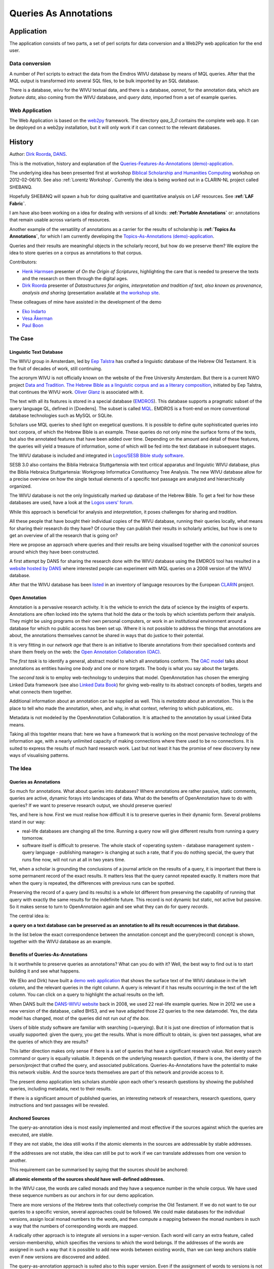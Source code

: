 .. _Queries As Annotations:

Queries As Annotations
######################

.. image:: /files/Escribano.jpg

.. image:: /files/QueryAnnot2.png

Application
***********

The application consists of two parts, 
a set of perl scripts for data conversion and
a Web2Py web application for the end user.

Data conversion
===============
A number of Perl scripts to extract the data from the Emdros WIVU database by means of MQL queries.
After that the MQL output is transformed into several SQL files, to be bulk imported by an SQL database.

There is a database, *wivu* for the WIVU textual data, and there is a database, *oannot*, for 
the annotation data, which are *feature data*, also coming from the WIVU database, 
and *query data*, imported from a set of example queries.

Web Application
===============
The Web Application is based on the `web2py <http://web2py.com>`_ framework.
The directory *qaa_3_0* contains the complete web app.
It can be deployed on a web2py installation, but it will only work if it can connect
to the relevant databases.

History
*******
Author: `Dirk Roorda <http://www.dans.knaw.nl/en/content/contact/staff-members/dirk-roorda>`_, 
`DANS <http://www.dans.knaw.nl/en>`_.

This is the motivation, history and explanation of the
`Queries-Features-As-Annotations (demo)-application <http://demo.datanetworkservice.nl/qaa>`_.

The underlying idea has been presented first at workshop 
`Biblical Scholarship and Humanities Computing <http://www.lorentzcenter.nl/lc/web/2012/480/info.php3?wsid=480>`_
workshop on 2012-02-06/10.
See also :ref:`Lorentz Workshop`.
Currently the idea is being worked out in a CLARIN-NL project called SHEBANQ.

Hopefully SHEBANQ will spawn a hub for doing qualitative and quantitative analysis on LAF resources.
See **:ref:`LAF Fabric`**.

I am have also been working on a idea for dealing with versions of all kinds:
**:ref:`Portable Annotations`** or: annotations that
remain usable across variants of resources.

Another example of the versatility of annotations as a carrier for the results of scholarship is
**:ref:`Topics As Annotations`**, for which I am currently developing the
`Topics-As-Annotations (demo)-application <http://demo.datanetworkservice.nl/taa>`_.

Queries and their results are meaningful objects in the scholarly record, but how do we preserve them?
We explore the idea to store queries on a corpus as annotations to that corpus.

Contributors:

* `Henk Harmsen <http://www.dans.knaw.nl/en/content/contact/staff-members/henk-harmsen>`_
  presenter of *On the Origin of Scriptures*,
  highlighting the care that is needed to preserve the texts and the research on them through the digital ages. 
* `Dirk Roorda <http://www.dans.knaw.nl/en/content/contact/staff-members/dirk-roorda>`_
  presenter of *Datastructures for origins, interpretation and tradition of text,
  also known as provenance, analysis and sharing* (presentation available at 
  `the workshop site <http://www.lorentzcenter.nl/lc/web/2012/480/presentations/index.php3?wsid=480&type=presentations>`_.

These colleagues of mine have assisted in the development of the demo

* `Eko Indarto <http://www.dans.knaw.nl/en/content/contact/staff-members/eko-indarto>`_ 
* `Vesa Åkerman <http://www.dans.knaw.nl/en/content/contact/staff-members/vesa-akerman>`_ 
* `Paul Boon <http://www.dans.knaw.nl/en/content/contact/staff-members/paul-boon>`_

The Case
========

Linguistic Text Database
------------------------

.. image:: /files/Word_features.png

The WIVU group in Amsterdam, led by 
`Eep Talstra <http://www.godgeleerdheid.vu.nl/nl/organisatie/medewerkers/wetenschappelijk-personeel-t-z/talstra.asp>`_
has crafted a linguistic database of the Hebrew Old Testament.
It is the fruit of decades of work, still continuing. 

The acronym WIVU is not officially known on the website of the Free University Amsterdam.
But there is a current NWO project
`Data and Tradition.
The Hebrew Bible as a linguistic corpus and as a literary composition <http://www.nwo.nl/projecten.nsf/pages/2300159387>`_,
initiated by Eep Talstra,  that continues the WIVU work. 
`Oliver Glanz <http://www.godgeleerdheid.vu.nl/nl/organisatie/medewerkers/wetenschappelijk-personeel-g-l/o-glanz/index.asp>`_
is associated with it.

The text with all its features is stored in a special database (`EMDROS <http://emdros.org/>`_).
This database supports a pragmatic subset of the query language QL, defined in [Doedens].
The subset is called 
`MQL <http://emdros.org/mql.html>`_.
EMDROS is a front-end on more conventional database technologies such as MySQL or SQLite. 

Scholars use MQL queries to shed light on exegetical questions.
It is possible to define quite sophisticated queries into text corpora,
of which the Hebrew Bible is an example.
These queries do not only mine the surface forms of the texts,
but also the annotated features that have been added over time.
Depending on the amount and detail of these features, the queries will yield a treasure of information,
some of which will be fed into the text database in subsequent stages.

.. image:: /files/Emdros-logo.png

.. image:: /files/Dabar.png

The WIVU database is included and integrated in 
`Logos/SESB Bible study software <http://www.logos.com/product/8644/stuttgart-electronic-study-bible>`_.

SESB 3.0 also contains the Biblia Hebraica Stuttgartensia with text critical apparatus and linguistic WIVU database,
plus the Biblia Hebraica Stuttgartensia: Workgroep Informatica Constituency Tree Analysis.
The new WIVU database allow for a precise overview on how the single textual elements
of a specific text passage are analyzed and hierarchically organized. 

The WIVU database is not the only linguistically marked up database of the Hebrew Bible.
To get a feel for how these databases are used, have a look at the 
`Logos users' forum <http://community.logos.com/forums/t/29230.aspx>`_.

While this approach is beneficial for analysis and *interpretation*, it poses challenges for sharing and *tradition*.

All these people that have bought their individual copies of the WIVU database,
running their queries locally, what means for sharing their research do they have?
Of course they can publish their results in scholarly articles, but how is one to get an overview of all the research that is going on?

Here we propose an approach where queries and their results are being visualised
together with the *canonical* sources around which they have been constructed.

A first attempt by DANS for sharing the research done with the WIVU database using the EMDROS tool has resulted in a 
`website hosted by DANS <http://wivu.dans.knaw.nl>`_
where interested people can experiment with MQL queries on a 2008 version of the WIVU database.

After that the WIVU database has been 
`listed <http://www.clarin.eu/node/2439>`_
in an inventory of language resources by the European 
`CLARIN <http://www.clarin.eu>`_
project.

.. image:: /files/Topbar_left4.jpg


Open Annotation
---------------

.. image:: /files/Oac-logo-ds.png

Annotation is a pervasive research activity.
It is the vehicle to enrich the data of science by the insights of experts.
Annotations are often locked into the sytems that hold the data or the tools by which scientists perform their analysis.
They might be using programs on their own personal computers,
or work in an institutional environment around a database for which no public access has been set up.
Where it is not possible to address the things that annotations are about,
the annotations themselves cannot be shared in ways that do justice to their potential.

It is very fitting in our *network age* that there is an initiative to liberate annotations
from their specialised contexts and share them freely on the web: the 
`Open Annotation Collaboration (OAC) <http://www.openannotation.org/>`_.

The *first task* is to identify a general, abstract model to which all annotations conform.
The 
`OAC model <http://www.openannotation.org/spec/beta/>`_
talks about annotations as entities having one *body* and one or more *targets*.
The body is what you say about the targets.

The *second task* is to employ web-technology to underpins that model.
OpenAnnotation has chosen the emerging Linked Data framework
(see also `Linked Data Book <http://linkeddatabook.com/editions/1.0/>`_)
for giving web-reality to its abstract concepts of bodies, targets and what connects them together.

Additional information about an annotation can be supplied as well.
This is *metadata* about an annotation.
This is the place to tell who made the annotation, when, and why, in what context, referring to which publications, etc.

Metadata is not modeled by the OpenAnnotation Collaboration.
It is attached to the annotation by usual Linked Data means.

Taking all this togehter means that:
here we have a framework that is working on the most pervasive technology of the information age,
with a nearly unlimited capacity of making connections where there used to be no connections.
It is suited to express the results of much hard research work.
Last but not least it has the promise of new discovery by new ways of visualising patterns.

The Idea
========

Queries as Annotations
----------------------

So much for annotations.
What about queries into databases?
Where annotations are rather passive, static comments, queries are active, dynamic forays into landscapes of data.
What do the benefits of OpenAnnotation have to do with queries?
If we want to preserve research output, we should preserve queries!


Yes, and here is how.
First we must realise how difficult it is to preserve queries in their dynamic form.
Several problems stand in our way:

* real-life databases are changing all the time.
  Running a query now will give different results from running a query tomorrow.
* software itself is difficult to preserve.
  The whole stack of
  <operating system - database management system - query language - publishing manager>
  is changing at such a rate, that if you do nothing special,
  the query that runs fine now, will not run at all in two years time.

Yet, when a scholar is grounding the conclusions of a journal article on the results of a query,
it is important that there is some permanent record of the exact results.
It matters less that the query cannot repeated exactly.
It matters more that when the query is repeated, the differences with previous runs can be spotted.

Preserving the record of a query (and its results) is a whole lot different from preserving
the capability of running that query with exactly the same results for the indefinite future.
This record is not dynamic but static, not active but passive.
So it makes sense to turn to
OpenAnnotaion again and see what they can do for query *records*.

The central idea is:

**a query on a text database can be preserved as an annotation to all its result occurrences in that database.**

In the list below the exact correspondence between the annotation concept and the query(record) concept is shown, together with the WIVU database as an example.

.. image:: /files/Qaa-table.png

Benefits of Queries-As-Annotations
----------------------------------

.. image:: /files/Queriesasannots.png


Is it worthwhile to preserve queries as annotations?
What can you do with it?
Well, the best way to find out is to start building it and see what happens.

We (Eko and Dirk) have built a 
`demo web application <http://demo.datanetworkservice.nl:8080/wivu-demo/wivu>`_
that shows the surface text of the WIVU database in the left column,
and the relevant queries in the right column.
A query is relevant if it has results occurring in the text of the left column.
You can click on a query to highlight the actual results on the left.

When DANS built the 
`DANS-WIVU website <http://wivu.dans.knaw.nl>`_
back in 2008, we used 22 real-life example queries.
Now in 2012 we use a new version of the database, called BHS3,
and we have adapted those 22 queries to the new datamodel.
Yes, the data model has changed, most of the queries did not run *out of the box*.

Users of bible study software are familiar with searching (=querying).
But it is just one direction of information that is usually supported: given the query, you get the results.
What is more difficult to obtain, is: given text passages, what are the queries of which they are results?

This latter direction makes only sense if there is a set of queries that have a significant research value.
Not every search command or query is equally valuable.
It depends on the underlying research question, if there is one,
the identity of the person/project that crafted the query, and associated publications.
Queries-As-Annotations have the potential to make this network visible.
And the source texts themselves are part of this network and provide access to it.

The present demo application lets scholars *stumble upon* each other's
research questions by showing the published queries, including metadata, next to their results. 

If there is a significant amount of published queries, an interesting network of researchers,
research questions, query instructions and text passages will be revealed.

Anchored Sources
----------------

The query-as-annotation idea is most easily implemented and most effective
if the sources against which the queries are executed, are stable. 

If they are not stable, the idea still works if the atomic elements in the sources are addressable by stable addresses.

If the addresses are not stable, the idea can still be put to work if we can translate addresses from one version to another.

This requirement can be summarised by saying that the sources should be anchored: 

**all atomic elements of the sources should have well-defined addresses.**

In the WIVU case, the words are called monads and they have a sequence number in the whole corpus.
We have used these sequence numbers as our anchors in for our demo application.

There are more versions of the Hebrew texts that collectively comprise the Old Testament.
If we do not want to tie our queries to a specific version, several approaches could be followed.
We could make databases for the individual versions, assign local monad numbers to the words,
and then compute a mapping between the monad numbers in such a way that the numbers of corresponding words are mapped.

A radically other approach is to integrate all versions in a super-version.
Each word will carry an extra feature, called version-membership,
which specifies the versions to which the word belongs.
If the addresses of the words are assigned in such a way that it is possible to add new words between existing words,
than we can keep anchors stable even if new versions are discovered and added. 

The query-as-annotation approach is suited also to this super version.
Even if the assignment of words to versions is not stable,
and follows the successive waves of scholarship,
the words themselves have fixed addresses, and can be targeted by query records.

Independence of Analytical Tools
--------------------------------

In order to show the query *record*, it is not necessary to preserve the analytical machinery in working order. 

A positive consequence is that there is no brake on the continuous evolution of analysis tools.
There is no legacy to be carried around.
When showing query results, it is not needed to show all the analytical features carried by the words in the database.
That makes it easier to build web interfaces that are optimised for sharing research and discovering larger patterns.

Of course, it remains important to preserve the *data* of the analytical machinery,
i.e. all the features and their organisation by the database.
But we do not have to preserve them in a way that we can run the analytical tools on them.
It is sufficient that the data is transparent en well-documented.

Transparent means: open to inspection, not hidden behind opaque binary formats.
The tools that see through these binary formats may not exist anymore somewhere in the future.

Well-documented means that it will be clear to future users of the data what the features mean,
what the quality of the value assignments are, and for what purposes the data have been collected and used.

Solution of Digital Preservation
--------------------------------

Considering the field of biblical scholarship, the nature of the analysis that takes place,
the kind of research results that are communicated,
it can be concluded that we can do a good job in digital preservation of research data if:

* we use and preserve anchored sources
* we preserve static analytical data in trusted digital repositories
* build and maintain an Linked Data web of Queries-As -Annotations

It is not perfect, in that we will not be able to completely reproduce every detail of past research.
But it is still good value to be able to see a well-documented, well connected track record of research questions and answers.

The Work
========

Components
----------

.. image:: /files/Oannot1.png


Annotation Database
^^^^^^^^^^^^^^^^^^^

For maximum interoperability, the Open Annotations should be stored in an RDF triple store and published on the Web.

Then other researchers can discover the queries, view their metadata properties,
follow their results.
Via the property *researcher* they can find the one who has crafted the query,
and then find other queries by the same person.
Through the property *research-question* they can observe the research programme behind the query,
and find useful keywords to search for related material.

Nevertheless, this demo stores the queries in a local database.
This might be a typical situation.
In order to use the annotations in a rendering application,
it might be useful to import them from a triple store into a local database.

Conversely, when queries are locally added, they must be exported from the local database to a global triple store.

Although we store the queries in a local database, they are modeled as annotations with bodies,
targets and separate metadata.
It is conceivable that quite different annotations (not derived from queries) on the same source (Hebrew Bible) are added to the store.
This will in no way break the application.

Source Database
^^^^^^^^^^^^^^^

We work with a version of the Hebrew Bible that comes from the WIVU group.
The version is called BHS3.
 
This is a feature-rich source, in the literal sense:
words and clusters of words are objects, and objects have many features.

We compiled a source text in XML by extracting the *text* feature from the words,
the verse-, chapter- and book- objects, and the monad numbers
(i.e. the sequence numbers of the individual words in the complete text).

These monad numbers are our anchors.
They will be used to identify the occurrences of the query results.

Here it is clearly visible that we do almost nothing with the analytical machinery.
It's only the surface text and the anchors that we need.

That being said, it is not that difficult to also export some of the features and show them in the interface,
possibly on demand.
If we take that too far,
the web interface will be a competitor of the commercial bible study software in which the WIVU is packaged.

Whether that is a good thing or a bad thing depends on your perspective.
From the perspective of 
`DANS <http://www.dans.knaw.nl/en>`_
, as an enabler of data re-usage, it is definitely a good thing!

Rendering Application
^^^^^^^^^^^^^^^^^^^^^

.. image:: /files/QueryAnnot3.png


The 
`web-application <http://demo.datanetworkservice.nl/qaa>`_
that renders the sources shows individual chapters of individual books of the Hebrew Bible.

The browser-screen is divided into a left, middle and a right column.

The middle column contains selection controls for books and chapters,
and below that displays the selected chapter.
The text is rendered in Hebrew characters, from right to left.
This is the primary data, the source, and it is pulled out of a mysql database, called *wivu*.

The left and right columns contain annotations, which are pulled out of a different database,
called *oannot*.
This database has tables for bodies, targets and metadatarecords for annotations.
It has a table for annotations as well.
An annotation record consists of an identifier only;
the body and its targets are connected to it by means of link tables.

The left column contains highlight controls for features.
Features are annotations that have bodies of the form *key* = *value*,
and they can be distinguished by other annotations through a field called *type* in the metadata record.
The targets of a feature annotation are all the words that carry that feature-value.

The right column contains the queries that have results in the selected chapter.
The results can be highlighted per query, and more information about the query can be shown on demand.

Implementation notes
^^^^^^^^^^^^^^^^^^^^

The current version is built as a web application inside a 
`web2py framework <http://web2py.com/>`_.

In a previous version the rendering of the source texts in the middle column has been done with the Java-Hibernate framework:
the database objects are made accessible to Java and from there to the webserver.
However, in a second version we changed to something much more light-weight.
The program does not make very extensive use of the data, so it is not really worthwhile to introduce a data abstraction layer.
More over, this layer makes the performance of the application as a whole less perspicuous:
there is a heavy overhead at first, and a smoother behaviour later on. 
We needed more control both with respect to functionality and to performance.

The rendering of the queries in the right hand column is done in a different way.
We needed more intricate queries to select the relevant items. 
There is also another reason not to knit left and right too closely together.
The annotations are to come from a different world, on demand, as a kind of *stand-off mark-up*.
They are an overlay over the sources themselves.
The evolution of rendering the sources should not be tethered to the evolution of rendering the annotations.

A short remark about the highlighting functionality.
This is realised by client side javascript.
The query that fetches the query-cum-results gathers enough information to know which words should be highlighted per query.
This information is written out to javascript associative arrays inside a <script> tag in the body of the html that is sent to the browser.
For the features in the left column it works in the same way, essentially.

The success of the web2py framework appears from the following observation:
the amount of our own coding on top of the framework is embarrassingly small.
Here is an overview of the number of lines we coded in each formalism.

+------------+-------+-----------------+
|language    |web app|data preparations|
+============+=======+=================+
|sql         |90     |80               |
+------------+-------+-----------------+
|python      |250    |x                |
+------------+-------+-----------------+
|perl        |x      |650              |
+------------+-------+-----------------+
|javascript  |300    |x                |
+------------+-------+-----------------+
|html        |50     |x                |
+------------+-------+-----------------+
|css         |60     |x                |
+------------+-------+-----------------+
|shell-script|x      |280              |
+------------+-------+-----------------+


Data Statistics
---------------
Here is an overview of how many source data and annotations this application deals with.

+--------------------+-------+-----------+
|quantity            |amount |extra info |
+====================+=======+===========+
|source texts        |90     |80         |
+--------------------+-------+-----------+
|all annotations     |250    |x          |
+--------------------+-------+-----------+
|all targets         |x      |650        |
+--------------------+-------+-----------+
|query annotations   |300    |x          |
+--------------------+-------+-----------+
|query targets       |50     |x          |
+--------------------+-------+-----------+
|feature annotations |60     |x          |
+--------------------+-------+-----------+
|feature targets     |x      |280        |
+--------------------+-------+-----------+

Functionality
-------------

Basic Features (implemented)
^^^^^^^^^^^^^^^^^^^^^^^^^^^^

The source text is rendered (per individual chapter) with results of selected queries highlighted.

This shows the beginning of the experience that you can navigate over a web of research questions,
researchers, query instructions, query results and source texts.

The most critical part is to encounter results in source texts and navigate to the relevant queries. 

Extensions (not implemented)
^^^^^^^^^^^^^^^^^^^^^^^^^^^^

* More features of the source text
  * selective highlighting of part-of-speech features of words
  * mark clauses and phrases by brackets

* More navigational aids
  * different colors for different queries
  * better representation of the structure of a query result

* Better display of metadata
  * show full details of a query on demand (e.g. on hover)

* Query management
  * Make a straightforward list interface on the metadata records of the queries
  * Make all columns sortable
  * Allow editing of fields
  * Allow adding new queries

Adding queries (not implemented)
^^^^^^^^^^^^^^^^^^^^^^^^^^^^^^^^

There are two ways of adding queries: *as a generic annotation* or *as a verified query*.

**Generic Annotation**

Adding as a generic annotation means that the user supplies an annotation body instruction
and specifies the targets in the source text and provides metadata, and there will be no checking whatsoever. 
The body does not need to be a query instruction, and the targets do not have to be the result of any query.
It is just a free annotation, that can say anything about anything.

Of course, it is perfectly possible that a user runs a query on his system at home,
collects the results, and puts everything into an annotation.
As long as the anchors for the words (the *monad numbers*) in his own version of the sources
correspond exactly with the anchors in the server version of the sources, all is well.

**Verified Query**

Adding as a verified query means that the annotation to be added really is interpreted as a query.
The user may or may not send his own results along.
In any case, the query will be run against the database of the server,
and those results will be stored when the query is saved as an annotation.
If the results do not agree with the results specified on beforehand by the user, he will get a warning.

Linked Data Interoperability
^^^^^^^^^^^^^^^^^^^^^^^^^^^^

Having the annotations in a local database falls short of the goal of sharing the query results freely on the web.
So that will be the next thing to do:
set up a triple store and export/import mechanisms between the triple store and the local database.
The triple store can the be queried by quite other means: SPARQL queries.
The annotations become discoverable, and it will be possible to collect annotations from various sources.

Timeline
========

Below are the most significant events in the history and future (?) of this demo, listed in reversed temporal order.

2013-05-02 Workshop Electronic Tools in Biblical Hebrew Research and Teaching
-----------------------------------------------------------------------------
A 
`workshop <http://www.godgeleerdheid.vu.nl/nl/nieuws-en-agenda/agenda/2013/apr-jun/workshop-electronic-tools-in-biblical-hebrew-teaching-and-research.asp>`_
where the methods of Biblical research are demonstrated,
a preview on new ways of sharing the results of those results is given.
Eep Talstra, the retiring professor gives a concrete illustration of sorting,
searching and simulation on the basis of the Hebrew Text database he and his group have developed.
After the workshop his successor,
Wido van Peursen takes over with his inaugural lecture "Grip op Grillige Gegevens" (getting to grip with capricious/raw data).

2013-05-01 SHEBANQ project starts
---------------------------------
Today we had a kick-off of the CLARIN-NL project that aims to implement
the idea of queries-as-annotations into a production system,
running at DANS which acts as a CLARIN centre here.

2012-12-18 SHEBANQ project granted by CLARIN-NL
-----------------------------------------------
*System for HEBrew text: ANnotations for Queries and markup*
is a 100 k€ project proposal for call 4 of the Dutch section of the European project 
`CLARIN <http://www.clarin.eu>`_.
With this project the Old Testament group at the VU University Amsterdam,
lead by Wido van Peursen, and DANS will represent the renowned WIVU database in the Linguistic Annotation Format.
It will then be possible to save meaningful queries on that database as (open) annotations.
We will build a query saver as a web application.
A project like this is important to get digital biblical scholarship out of the local computer systems into the clouds.

2012-10-29 Paper presented at the ASIST conference
--------------------------------------------------
Here are the 
`slides <http://www.slideshare.net/dirkroorda/asist2012-annotreduced>`_.
And here is the 
`article <https://www.asis.org/asist2012/proceedings/submissions/84.pdf>`_
in the 
`proceedings <https://www.asis.org/asist2012/proceedings/openpage.html>`_
(warning: this is a slow link, the result is a 6MB image).
Much more convenient is our final submission, which is a 
:download:`searchable pdf </files/ASIST2012-Annot-DR-ChvdH-final-submission.pdf>`.

2012-07-25 Paper accepted for the ASIST conference
--------------------------------------------------

With Charles van den Heuvel I submitted a paper "
`Annotation as a New Paradigm in Research Archiving <https://www.asis.org/asist2012/abstracts/84.html>`_
" where we advertise new practices for archives in order to really support modern research.
The showcases are the 
`CKCC project <http://ckcc.huygens.knaw.nl/>`_
and the Hebrew database.
The paper has been accepted and will be presented on 29 October 2012 in Baltimore.

2012-03-26 Towards portable annotations
---------------------------------------

Version 3.0: Preparation for *portable* annotations.
The targets in the texts can be addressed by the word sequence number in the WIVU text.
Now the address consists of book-chapter-verse + local word sequence number, i.e. the sequence number in the verse.
We prepared the Westminster version of the Hebrew Bible with the aim of displaying it together with the WIVU version,
in such a way that words common to both versions have common addresses. 

2012-03-19/20 `Interedition Symposium at Huygens ING <http://www.interedition.eu/?p=186>`_
------------------------------------------------------------------------------------------

`Direct link to the program <http://www.interedition.eu/?page_id=212>`_


(abstract accepted) (to present and enhanced demo compared to the one presented at :ref:`Lorentz Workshop`)

2012-03-14 Features as Annotations
----------------------------------

Version 2.1: After a recent, internal bootcamp we have brought new features to the demo: *features as annotations*.
The user can select a number features-value pairs and highlight them in a color of his choice.

2012-03-07 Ported to web2py
---------------------------

The 
`demo <http://demo.datanetworkservice.nl/qaa>`_
has been ported to the convenient, python-based web2py framework.
Ready to receive more functionality.

2012-02-06/10 `Lorentz workshop <http://www.lorentzcenter.nl/lc/web/2012/480/info.php3?wsid=480>`_
--------------------------------------------------------------------------------------------------

(encouragement to work further on ways of sharing research,
see :ref:`Lorentz Workshop`, queries-as-annotations still stand,
but the idea must be worked out more compellingly).

2012-01-30/02-03 DANS mini bootcamp: Eko and Dirk
-------------------------------------------------
Building a demo for the sole purpose of realising the query-as-annotation idea in a real research context.
It is not optimised for performance, it has no security measures whatsoever, and the user interface is bleak.
We await feedback and suggestions from the participants of the Lorentz workshop.
Depending on that, we hope to improve and add and present an improved version on a following workshop.
The demo and its documentation are hosted on a 
`cloud server <http://demo.datanetworkservice.nl/qaa>`_
, hired by DANS.

2012-01-11/14 `Interedition Bootcamp <http://interedition.eu/wiki/index.php/Leuven2012>`_
-----------------------------------------------------------------------------------------
Inspiration as to the content and the implementation of the query-as-annotation idea.
Dirk participated in a 
`Linked Data subgroup <http://interedition.eu/wiki/index.php/Leuven2012:WG_Linked_Data>`_.
We built services to automatically annotate place names in Arabic, Greek and English texts.
This we did by looking up each and every word in the Geonames database.
The hits were translated into Open Annotations.

